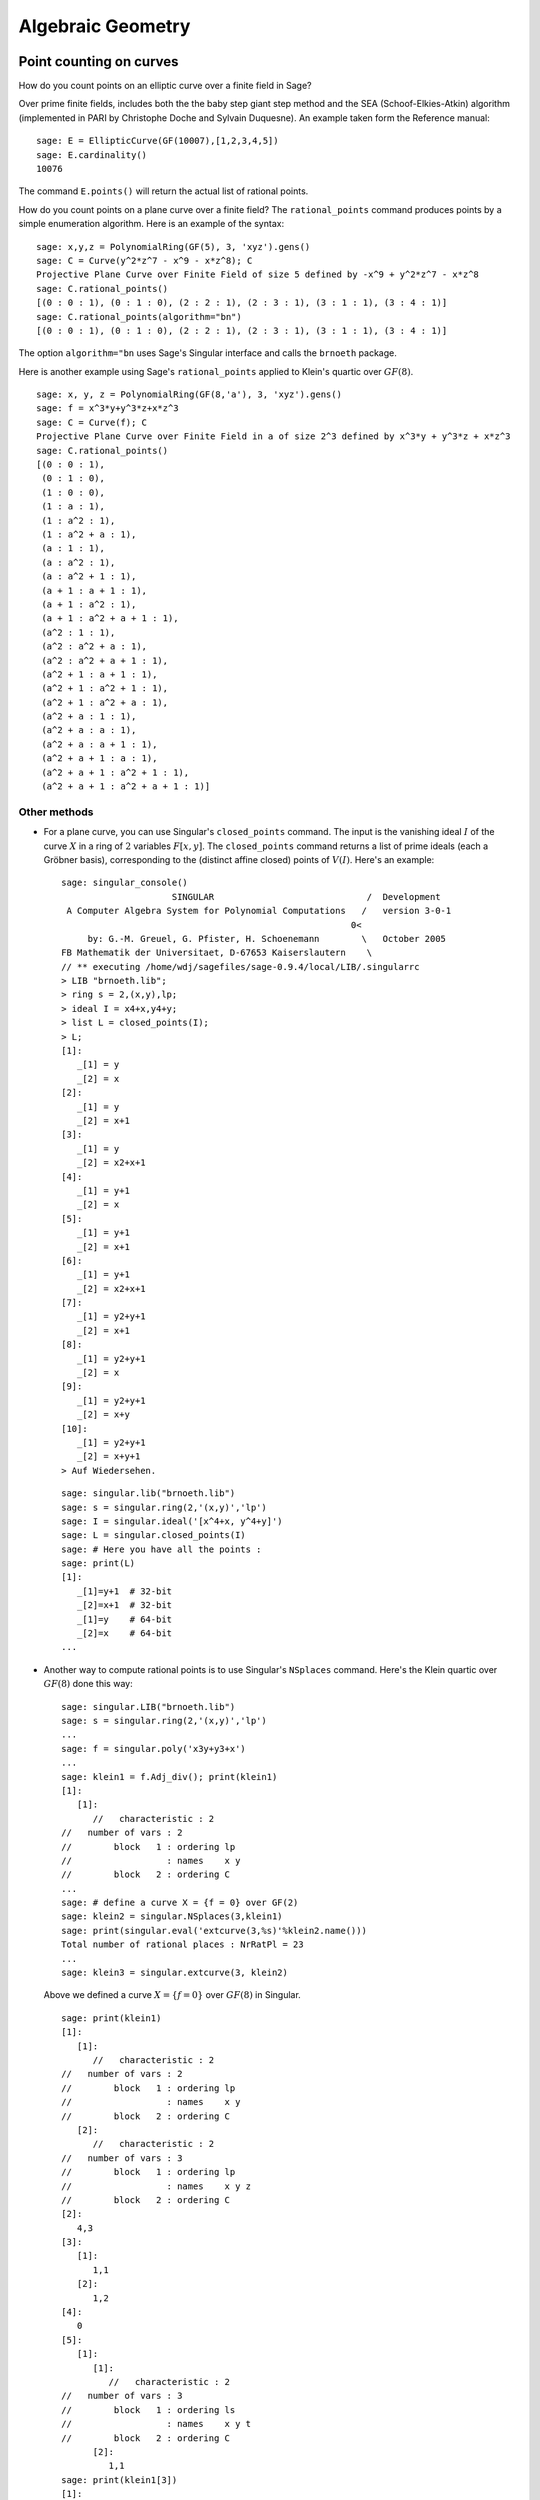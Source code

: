 ******************
Algebraic Geometry
******************

.. index::
   pair: elliptic curve; point counting

Point counting on curves
========================
How do you count points on an elliptic curve over a finite field in
Sage?

Over prime finite fields, includes both the the baby step giant step
method and the SEA (Schoof-Elkies-Atkin) algorithm (implemented in PARI
by Christophe Doche and Sylvain Duquesne). An example taken form the
Reference manual:

::

    sage: E = EllipticCurve(GF(10007),[1,2,3,4,5])
    sage: E.cardinality()
    10076

The command ``E.points()`` will return the actual list of rational
points.

How do you count points on a plane curve over a finite field? The
``rational_points`` command produces points by a simple enumeration
algorithm. Here is an example of the syntax:

::

    sage: x,y,z = PolynomialRing(GF(5), 3, 'xyz').gens()
    sage: C = Curve(y^2*z^7 - x^9 - x*z^8); C
    Projective Plane Curve over Finite Field of size 5 defined by -x^9 + y^2*z^7 - x*z^8
    sage: C.rational_points()
    [(0 : 0 : 1), (0 : 1 : 0), (2 : 2 : 1), (2 : 3 : 1), (3 : 1 : 1), (3 : 4 : 1)]
    sage: C.rational_points(algorithm="bn")
    [(0 : 0 : 1), (0 : 1 : 0), (2 : 2 : 1), (2 : 3 : 1), (3 : 1 : 1), (3 : 4 : 1)]

The option ``algorithm="bn`` uses Sage's Singular interface and
calls the ``brnoeth`` package.

Here is another example using Sage's ``rational_points`` applied to
Klein's quartic over :math:`GF(8)`.

::

    sage: x, y, z = PolynomialRing(GF(8,'a'), 3, 'xyz').gens()
    sage: f = x^3*y+y^3*z+x*z^3
    sage: C = Curve(f); C
    Projective Plane Curve over Finite Field in a of size 2^3 defined by x^3*y + y^3*z + x*z^3
    sage: C.rational_points()
    [(0 : 0 : 1),
     (0 : 1 : 0),
     (1 : 0 : 0),
     (1 : a : 1),
     (1 : a^2 : 1),
     (1 : a^2 + a : 1),
     (a : 1 : 1),
     (a : a^2 : 1),
     (a : a^2 + 1 : 1),
     (a + 1 : a + 1 : 1),
     (a + 1 : a^2 : 1),
     (a + 1 : a^2 + a + 1 : 1),
     (a^2 : 1 : 1),
     (a^2 : a^2 + a : 1),
     (a^2 : a^2 + a + 1 : 1),
     (a^2 + 1 : a + 1 : 1),
     (a^2 + 1 : a^2 + 1 : 1),
     (a^2 + 1 : a^2 + a : 1),
     (a^2 + a : 1 : 1),
     (a^2 + a : a : 1),
     (a^2 + a : a + 1 : 1),
     (a^2 + a + 1 : a : 1),
     (a^2 + a + 1 : a^2 + 1 : 1),
     (a^2 + a + 1 : a^2 + a + 1 : 1)]

Other methods
-------------


-  For a plane curve, you can use Singular's ``closed_points``
   command. The input is the vanishing ideal :math:`I` of the curve
   :math:`X` in a ring of :math:`2` variables :math:`F[x,y]`.
   The ``closed_points`` command returns a list of prime ideals (each a
   Gröbner basis), corresponding to the (distinct affine closed)
   points of :math:`V(I)`. Here's an example:

   .. skip

   ::

       sage: singular_console()
                            SINGULAR                             /  Development
        A Computer Algebra System for Polynomial Computations   /   version 3-0-1
                                                              0<
            by: G.-M. Greuel, G. Pfister, H. Schoenemann        \   October 2005
       FB Mathematik der Universitaet, D-67653 Kaiserslautern    \
       // ** executing /home/wdj/sagefiles/sage-0.9.4/local/LIB/.singularrc
       > LIB "brnoeth.lib";
       > ring s = 2,(x,y),lp;
       > ideal I = x4+x,y4+y;
       > list L = closed_points(I);
       > L;
       [1]:
          _[1] = y
          _[2] = x
       [2]:
          _[1] = y
          _[2] = x+1
       [3]:
          _[1] = y
          _[2] = x2+x+1
       [4]:
          _[1] = y+1
          _[2] = x
       [5]:
          _[1] = y+1
          _[2] = x+1
       [6]:
          _[1] = y+1
          _[2] = x2+x+1
       [7]:
          _[1] = y2+y+1
          _[2] = x+1
       [8]:
          _[1] = y2+y+1
          _[2] = x
       [9]:
          _[1] = y2+y+1
          _[2] = x+y
       [10]:
          _[1] = y2+y+1
          _[2] = x+y+1
       > Auf Wiedersehen.

   ::

       sage: singular.lib("brnoeth.lib")
       sage: s = singular.ring(2,'(x,y)','lp')
       sage: I = singular.ideal('[x^4+x, y^4+y]')
       sage: L = singular.closed_points(I)
       sage: # Here you have all the points :
       sage: print(L)
       [1]:
          _[1]=y+1  # 32-bit
          _[2]=x+1  # 32-bit
          _[1]=y    # 64-bit
          _[2]=x    # 64-bit
       ...

-  Another way to compute rational points is to use Singular's
   ``NSplaces`` command. Here's the Klein quartic over :math:`GF(8)`
   done this way:

   ::

       sage: singular.LIB("brnoeth.lib")
       sage: s = singular.ring(2,'(x,y)','lp')
       ...
       sage: f = singular.poly('x3y+y3+x')
       ...
       sage: klein1 = f.Adj_div(); print(klein1)
       [1]:
          [1]:
             //   characteristic : 2
       //   number of vars : 2
       //        block   1 : ordering lp
       //                  : names    x y
       //        block   2 : ordering C
       ...
       sage: # define a curve X = {f = 0} over GF(2)
       sage: klein2 = singular.NSplaces(3,klein1)
       sage: print(singular.eval('extcurve(3,%s)'%klein2.name()))
       Total number of rational places : NrRatPl = 23
       ...
       sage: klein3 = singular.extcurve(3, klein2)

   Above we defined a curve :math:`X = \{f = 0\}` over
   :math:`GF(8)` in Singular.

   .. link

   ::

       sage: print(klein1)
       [1]:
          [1]:
             //   characteristic : 2
       //   number of vars : 2
       //        block   1 : ordering lp
       //                  : names    x y
       //        block   2 : ordering C
          [2]:
             //   characteristic : 2
       //   number of vars : 3
       //        block   1 : ordering lp
       //                  : names    x y z
       //        block   2 : ordering C
       [2]:
          4,3
       [3]:
          [1]:
             1,1
          [2]:
             1,2
       [4]:
          0
       [5]:
          [1]:
             [1]:
                //   characteristic : 2
       //   number of vars : 3
       //        block   1 : ordering ls
       //                  : names    x y t
       //        block   2 : ordering C
             [2]:
                1,1
       sage: print(klein1[3])
       [1]:
          1,1
       [2]:
          1,2

   For the places of degree :math:`3`:

   .. link

   ::

       sage: print(klein2[3])
       [1]:
          1,1
       [2]:
          1,2
       [3]:
          3,1
       [4]:
          3,2
       [5]:
          3,3
       [6]:
          3,4
       [7]:
          3,5
       [8]:
          3,6
       [9]:
          3,7

   Each point below is a pair: (degree, point index number).

   .. link

   ::

       sage: print(klein3[3])
       [1]:
          1,1
       [2]:
          1,2
       [3]:
          3,1
       [4]:
          3,2
       [5]:
          3,3
       [6]:
          3,4
       [7]:
          3,5
       [8]:
          3,6
       [9]:
          3,7

   To actually get the points of :math:`X(GF(8))`:

   .. link

   ::

       sage: R = klein3[1][5]
       sage: R.set_ring()
       sage: singular("POINTS;")
       [1]:
          [1]:
             0
          [2]:
             1
          [3]:
             0
       [2]:
          [1]:
             1
          [2]:
             0
          [3]:
             0
       ...

   plus 21 others (omitted). There are a total of :math:`23`
   rational points.

.. index:: Riemann-Roch space

Riemann-Roch spaces using Singular
==================================

To compute a basis of the Riemann-Roch space of a divisor :math:`D`
on a curve over a field :math:`F`, one can use Sage's wrapper
``riemann_roch_basis`` of Singular's implementation of the Brill
Noether algorithm. Note that this wrapper currently only works when
:math:`F` is prime and the divisor :math:`D` is supported on rational points.
Below are examples of how to use ``riemann_roch_basis`` and how to use
Singular itself to help an understanding of how the wrapper works.

-  Using ``riemann_roch_basis``:

   ::

       sage: x, y, z = PolynomialRing(GF(5), 3, 'xyz').gens()
       sage: f = x^7 + y^7 + z^7
       sage: X = Curve(f); pts = X.rational_points()
       sage: D = X.divisor([ (3, pts[0]), (-1,pts[1]), (10, pts[5]) ])
       sage: X.riemann_roch_basis(D)
       [(-2*x + y)/(x + y), (-x + z)/(x + y)]

-  Using Singular's ``BrillNoether`` command (for details see the section
   Brill-Noether in the Singular online documentation
   (http://www.singular.uni-kl.de/Manual/html/sing_960.htm and the
   paper {CF}):

   ::

       sage: singular.LIB('brnoeth.lib')
       sage: _ = singular.ring(5,'(x,y)','lp')
       sage: print(singular.eval("list X = Adj_div(-x5+y2+x);"))
       Computing affine singular points ...
       Computing all points at infinity ...
       Computing affine singular places ...
       Computing singular places at infinity ...
       Computing non-singular places at infinity ...
       Adjunction divisor computed successfully
       <BLANKLINE>
       The genus of the curve is 2
       sage: print(singular.eval("X = NSplaces(1,X);"))
       Computing non-singular affine places of degree 1 ...
       sage: print(singular("X[3];"))
       [1]:
          1,1
       [2]:
          1,2
       [3]:
          1,3
       [4]:
          1,4
       [5]:
          1,5
       [6]:
          1,6

   The first integer of each pair in the above list is the degree
   `d` of a point. The second integer is the index of this point
   in the list POINTS of the ring X[5][`d`][1]. Note that the
   order of this latter list is different every time the algorithm
   is run, e.g. `1`, `1` in the above list refers to a different
   rational point each time. A divisor is given by defining a list
   `G` of integers of the same length as X[3] such that if the
   `k`-th entry of X[3] is `d`, `i`, then the `k`-th entry of `G` is
   the multiplicity of the divisor at the `i`-th point in the list
   POINTS of the ring X[5][`d`][1]. Let us proceed by defining a
   "random" divisor of degree 12 and computing a basis of its
   Riemann-Roch space:

   .. link

   ::

       sage: singular.eval("intvec G = 4,4,4,0,0,0;")
       ''
       sage: singular.eval("def R = X[1][2];")
       ''
       sage: singular.eval("setring R;")
       ''
       sage: print(singular.eval("list LG = BrillNoether(G,X);"))
       Forms of degree 6 :
       28
       <BLANKLINE>
       Vector basis successfully computed
       <BLANKLINE>


.. index::
   pair: codes; algebraic-geometric

AG codes
--------

Sage can compute an AG code :math:`C=C_X(D,E)` by calling
Singular's BrillNoether to compute a basis of the Riemann Roch
space :math:`L(D)=L_X(D)`. In addition to the curve :math:`X`
and the divisor :math:`D`, you must also specify the evaluation
divisor :math:`E`.

Note that this section has not been updated since the wrapper
``riemann_roch_basis`` has been fixed. See above for how to
properly define a divisor for Singular's ``BrillNoether``
command.

Here's an example, one which computes a generator matrix of an
associated AG code. This time we use Singular's ``AGCode_L``
command.

::

    sage: singular.LIB('brnoeth.lib')
    sage: singular.eval("ring s = 2,(x,y),lp;")
    ''
    sage: print(singular.eval("list HC = Adj_div(x3+y2+y);"))
    Computing affine singular points ...
    Computing all points at infinity ...
    Computing affine singular places ...
    Computing singular places at infinity ...
    Computing non-singular places at infinity ...
    Adjunction divisor computed successfully
    <BLANKLINE>
    The genus of the curve is 1
    sage: print(singular.eval("list HC1 = NSplaces(1..2,HC);"))
    Computing non-singular affine places of degree 1 ...
    Computing non-singular affine places of degree 2 ...
    sage: print(singular.eval("HC = extcurve(2,HC1);"))
    Total number of rational places : NrRatPl = 9

We set the following to ``junk`` to discard the output::

    sage: junk = singular.eval("intvec G = 5;")      # the rational divisor G = 5*HC[3][1]
    sage: junk = singular.eval("def R = HC[1][2];")
    sage: singular.eval("setring R;")
    ''

The vector :math:`G` represents the divisor
"5 times the point at infinity".

.. index:: Riemann-Roch space

Next, we compute the Riemann-Roch space.

.. link

::

    sage: print(singular.eval("BrillNoether(G,HC);"))
    Forms of degree 3 :
    10
    <BLANKLINE>
    Vector basis successfully computed
    <BLANKLINE>
    [1]:
       _[1]=x
       _[2]=z
    [2]:
       _[1]=y
       _[2]=z
    [3]:
       _[1]=1
       _[2]=1
    [4]:
       _[1]=y2+yz
       _[2]=xz
    [5]:
       _[1]=y3+y2z
       _[2]=x2z

That was the basis of the Riemann-Roch space, where each pair of
fuctions represents the quotient (first function divided by second
function). Each of these basis elements get evaluated at certain
points to construct the generator matrix of the code. We next
construct the points.

.. skip

::

    sage: singular.eval("def R = HC[1][5];")
    '// ** redefining R **'
    sage: singular.eval("setring R;")
    ''
    sage: print(singular.eval("POINTS;"))
    [1]:
       [1]:
          0
       [2]:
          1
       [3]:
          0
    [2]:
       [1]:
          0
       [2]:
          1
       [3]:
          1
    [3]:
       [1]:
          0
       [2]:
          0
       [3]:
          1
    [4]:
       [1]:
          (a+1)
       [2]:
          (a)
       [3]:
          1
    ...

plus :math:`5` more, for a total of :math:`9` rational points
on the curve. We define our "evaluation divisor" :math:`D` using
a subset of these points (all but the first):

.. skip

::

    sage: singular.eval("def ER = HC[1][4];")
    ''
    sage: singular.eval("setring ER;")
    ''
    sage: # D = sum of the rational places no. 2..9 over F_4
    sage: singular.eval("intvec D = 2..9;")
    ''
    sage: # let us construct the corresponding evaluation AG code :
    sage: print(singular.eval("matrix C = AGcode_L(G,D,HC);"))
    Forms of degree 3 :
    10
    <BLANKLINE>
    Vector basis successfully computed
    <BLANKLINE>
    sage: # here is a linear code of type [8,5,> = 3] over F_4
    sage: print(singular.eval("print(C);"))
    0,0,(a+1),(a),  1,  1,    (a),  (a+1),
    1,0,(a),  (a+1),(a),(a+1),(a),  (a+1),
    1,1,1,    1,    1,  1,    1,    1,
    0,0,(a),  (a+1),1,  1,    (a+1),(a),
    0,0,1,    1,    (a),(a+1),(a+1),(a)

This is, finally, our desired generator matrix, where ``a``
represents a generator of the field extension of degree :math:`2`
over the base field :math:`GF(2)`.

Can this be "wrapped"?
